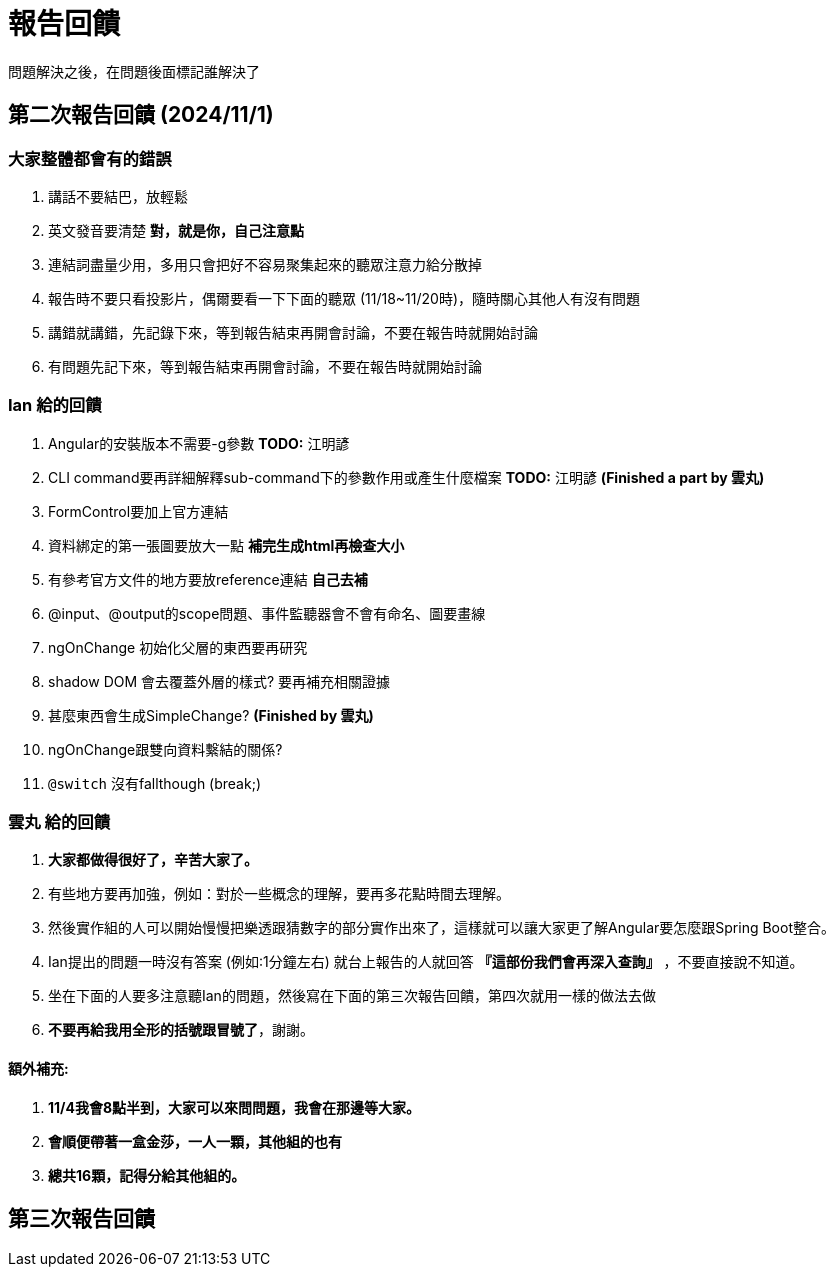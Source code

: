 = 報告回饋

問題解決之後，在問題後面標記誰解決了

== 第二次報告回饋 (2024/11/1)

=== 大家整體都會有的錯誤
. 講話不要結巴，放輕鬆
. 英文發音要清楚 **對，就是你，自己注意點**
. 連結詞盡量少用，多用只會把好不容易聚集起來的聽眾注意力給分散掉
. 報告時不要只看投影片，偶爾要看一下下面的聽眾 (11/18~11/20時)，隨時關心其他人有沒有問題
. 講錯就講錯，先記錄下來，等到報告結束再開會討論，不要在報告時就開始討論
. 有問題先記下來，等到報告結束再開會討論，不要在報告時就開始討論

=== Ian 給的回饋
. Angular的安裝版本不需要-g參數  **TODO:** 江明諺
. CLI command要再詳細解釋sub-command下的參數作用或產生什麼檔案 **TODO:** 江明諺 **(Finished a part by 雲丸)**
. FormControl要加上官方連結 
. 資料綁定的第一張圖要放大一點 **補完生成html再檢查大小**
. 有參考官方文件的地方要放reference連結 **自己去補**
. @input、@output的scope問題、事件監聽器會不會有命名、圖要畫線
. ngOnChange 初始化父層的東西要再研究
. shadow DOM 會去覆蓋外層的樣式? 要再補充相關證據
. [line-through]#甚麼東西會生成SimpleChange?# **(Finished by 雲丸)**
. ngOnChange跟雙向資料繫結的關係?
. `@switch` 沒有fallthough (break;)

=== 雲丸 給的回饋
. **大家都做得很好了，辛苦大家了。**
. 有些地方要再加強，例如：對於一些概念的理解，要再多花點時間去理解。
. 然後實作組的人可以開始慢慢把樂透跟猜數字的部分實作出來了，這樣就可以讓大家更了解Angular要怎麼跟Spring Boot整合。
. Ian提出的問題一時沒有答案 (例如:1分鐘左右) 就台上報告的人就回答 **『這部份我們會再深入查詢』** ，不要直接說不知道。
. 坐在下面的人要多注意聽Ian的問題，然後寫在下面的第三次報告回饋，第四次就用一樣的做法去做
. **不要再給我用全形的括號跟冒號了**，謝謝。

==== 額外補充:

. **11/4我會8點半到，大家可以來問問題，我會在那邊等大家。**
. **會順便帶著一盒金莎，一人一顆，其他組的也有**
. **總共16顆，記得分給其他組的。**

== 第三次報告回饋